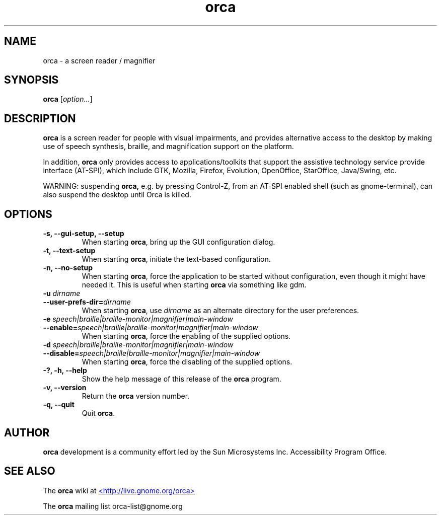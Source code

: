 .\" Copyright (C) 2005-2008 Sun Microsystems Inc.
.\"
.\" This is free software; you may redistribute it and/or modify
.\" it under the terms of the GNU General Public License as
.\" published by the Free Software Foundation; either version 2,
.\" or (at your option) any later version.
.\"
.\" This is distributed in the hope that it will be useful, but
.\" WITHOUT ANY WARRANTY; without even the implied warranty of
.\" MERCHANTABILITY or FITNESS FOR A PARTICULAR PURPOSE.  See the
.\" GNU General Public License for more details.
.\"
.\" You should have received a copy of the GNU General Public License
.\" along with this; if not write to the Free Software Foundation, Inc.
.\" 59 Temple Place, Suite 330, Boston, MA 02111-1307  USA
'\"
.TH orca 1 "30 Apr 2008" "GNOME"
.SH NAME
orca \- a screen reader / magnifier
.SH SYNOPSIS
.B orca
.RI [ option... ]
.SH DESCRIPTION
.B orca 
is a screen reader for people with visual impairments,
and provides alternative access to the desktop by making use
of speech synthesis, braille, and magnification  support on
the platform.
.P
In addition, 
.B orca 
only provides access to
applications/toolkits that support the assistive technology
service provide interface (AT-SPI), which include GTK,
Mozilla, Firefox, Evolution, OpenOffice, StarOffice,
Java/Swing, etc.
.P
WARNING: suspending 
.B orca,
e.g. by pressing Control-Z, from
an AT-SPI enabled shell (such as gnome-terminal), can also
suspend the desktop until Orca is killed.
.SH OPTIONS
.TP
.B \-s, --gui-setup, --setup
When starting
.BR orca ,
bring up the GUI configuration dialog.
.TP
.B \-t, --text-setup
When starting 
.BR orca ,
initiate the text-based configuration.
.TP
.B \-n, --no-setup
When starting 
.BR orca ,
force the application to be started without configuration, even though
it might have needed it. This is useful when starting 
.B orca 
via something like gdm.
.TP
.BI "\-u " dirname
.TP
.BI "--user-prefs-dir=" dirname
When starting
.BR orca ,
use 
.I dirname 
as an alternate directory for the user preferences.
.TP
.BI "\-e " speech|braille|braille-monitor|magnifier|main-window
.TP
.BI "--enable=" speech|braille|braille-monitor|magnifier|main-window
When starting
.BR orca ,
force the enabling of the supplied options.
.TP
.BI "\-d " speech|braille|braille-monitor|magnifier|main-window
.TP
.BI "--disable=" speech|braille|braille-monitor|magnifier|main-window
When starting
.BR orca ,
force the disabling of the supplied options.
.TP
.B \-?, \-h, \--help
Show the help 
message of this release of the 
.B orca
program.
.TP
.B \-v, --version
Return the 
.B orca 
version number.
.TP
.B \-q, --quit
Quit 
.BR orca .
.SH AUTHOR
.B orca 
development is a community effort led by the Sun Microsystems Inc. 
Accessibility Program Office.
.SH SEE ALSO
The
.B orca
wiki at
.UR http://live.gnome.org/orca
<http://live.gnome.org/orca>
.UE
.P
The
.B orca
mailing list orca-list@gnome.org
